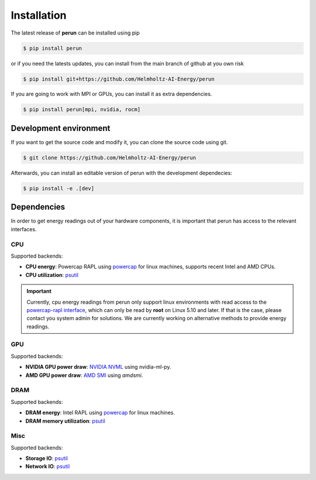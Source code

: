 .. _installation:

Installation
============

The latest release of **perun** can be installed using pip

.. code:: console

    $ pip install perun

or if you need the latests updates, you can install from the main branch of github at you own risk

.. code:: console

    $ pip install git+https://github.com/Helmholtz-AI-Energy/perun

If you are going to work with MPI or GPUs, you can install it as extra dependencies.

.. code:: console

    $ pip install perun[mpi, nvidia, rocm]


Development environment
-----------------------

If you want to get the source code and modify it, you can clone the source code using git.

.. code:: console

    $ git clone https://github.com/Helmholtz-AI-Energy/perun

Afterwards, you can install an editable version of perun with the development dependecies:

.. code:: console

    $ pip install -e .[dev]


.. _dependencies:

Dependencies
------------

In order to get energy readings out of your hardware components, it is important that perun has access to the relevant interfaces.

CPU
~~~

Supported backends:

* **CPU energy**: Powercap RAPL using `powercap <https://github.com/powercap/powercap>`_ for linux machines, supports recent Intel and AMD CPUs.
* **CPU utilization**: `psutil <https://github.com/giampaolo/psutil>`_

.. important::

    Currently, cpu energy readings from perun only support linux environments with read access to the `powercap-rapl interface <https://www.kernel.org/doc/html/latest/power/powercap/powercap.html>`_, which can only be read by **root** on Linux 5.10 and later. If that is the case, please contact you system admin for solutions. We are currently working on alternative methods to provide energy readings.

GPU
~~~

Supported backends:

* **NVIDIA GPU power draw**: `NVIDIA NVML <https://developer.nvidia.com/nvidia-management-library-nvml>`_ using nvidia-ml-py.
* **AMD GPU power draw**: `AMD SMI <https://github.com/ROCm/amdsmi>`_ using `amdsmi`.

DRAM
~~~~

Supported backends:

* **DRAM energy**: Intel RAPL using `powercap <https://github.com/powercap/powercap>`_ for linux machines.
* **DRAM memory utilization**: `psutil <https://github.com/giampaolo/psutil>`_

Misc
~~~~

Supported backends:

* **Storage IO**: `psutil <https://github.com/giampaolo/psutil>`_
* **Network IO**: `psutil <https://github.com/giampaolo/psutil>`_
